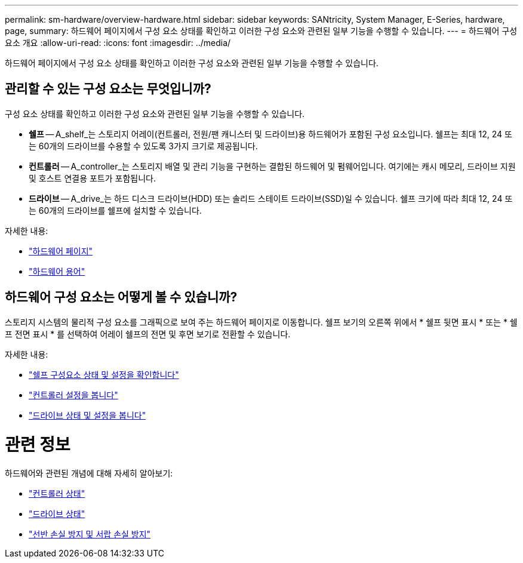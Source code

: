 ---
permalink: sm-hardware/overview-hardware.html 
sidebar: sidebar 
keywords: SANtricity, System Manager, E-Series, hardware, page, 
summary: 하드웨어 페이지에서 구성 요소 상태를 확인하고 이러한 구성 요소와 관련된 일부 기능을 수행할 수 있습니다. 
---
= 하드웨어 구성 요소 개요
:allow-uri-read: 
:icons: font
:imagesdir: ../media/


[role="lead"]
하드웨어 페이지에서 구성 요소 상태를 확인하고 이러한 구성 요소와 관련된 일부 기능을 수행할 수 있습니다.



== 관리할 수 있는 구성 요소는 무엇입니까?

구성 요소 상태를 확인하고 이러한 구성 요소와 관련된 일부 기능을 수행할 수 있습니다.

* ** 쉘프** -- A_shelf_는 스토리지 어레이(컨트롤러, 전원/팬 캐니스터 및 드라이브)용 하드웨어가 포함된 구성 요소입니다. 쉘프는 최대 12, 24 또는 60개의 드라이브를 수용할 수 있도록 3가지 크기로 제공됩니다.
* ** 컨트롤러** -- A_controller_는 스토리지 배열 및 관리 기능을 구현하는 결합된 하드웨어 및 펌웨어입니다. 여기에는 캐시 메모리, 드라이브 지원 및 호스트 연결용 포트가 포함됩니다.
* ** 드라이브** -- A_drive_는 하드 디스크 드라이브(HDD) 또는 솔리드 스테이트 드라이브(SSD)일 수 있습니다. 쉘프 크기에 따라 최대 12, 24 또는 60개의 드라이브를 쉘프에 설치할 수 있습니다.


자세한 내용:

* link:hardware-page-overview.html["하드웨어 페이지"]
* link:hardware-terminology.html["하드웨어 용어"]




== 하드웨어 구성 요소는 어떻게 볼 수 있습니까?

스토리지 시스템의 물리적 구성 요소를 그래픽으로 보여 주는 하드웨어 페이지로 이동합니다. 쉘프 보기의 오른쪽 위에서 * 쉘프 뒷면 표시 * 또는 * 쉘프 전면 표시 * 를 선택하여 어레이 쉘프의 전면 및 후면 보기로 전환할 수 있습니다.

자세한 내용:

* link:view-shelf-component-status-and-settings.html["쉘프 구성요소 상태 및 설정을 확인합니다"]
* link:view-controller-settings.html["컨트롤러 설정을 봅니다"]
* link:view-drive-status-and-settings.html["드라이브 상태 및 설정을 봅니다"]




= 관련 정보

하드웨어와 관련된 개념에 대해 자세히 알아보기:

* link:controller-states.html["컨트롤러 상태"]
* link:drive-states.html["드라이브 상태"]
* link:what-is-shelf-loss-protection-and-drawer-loss-protection.html["선반 손실 방지 및 서랍 손실 방지"]

